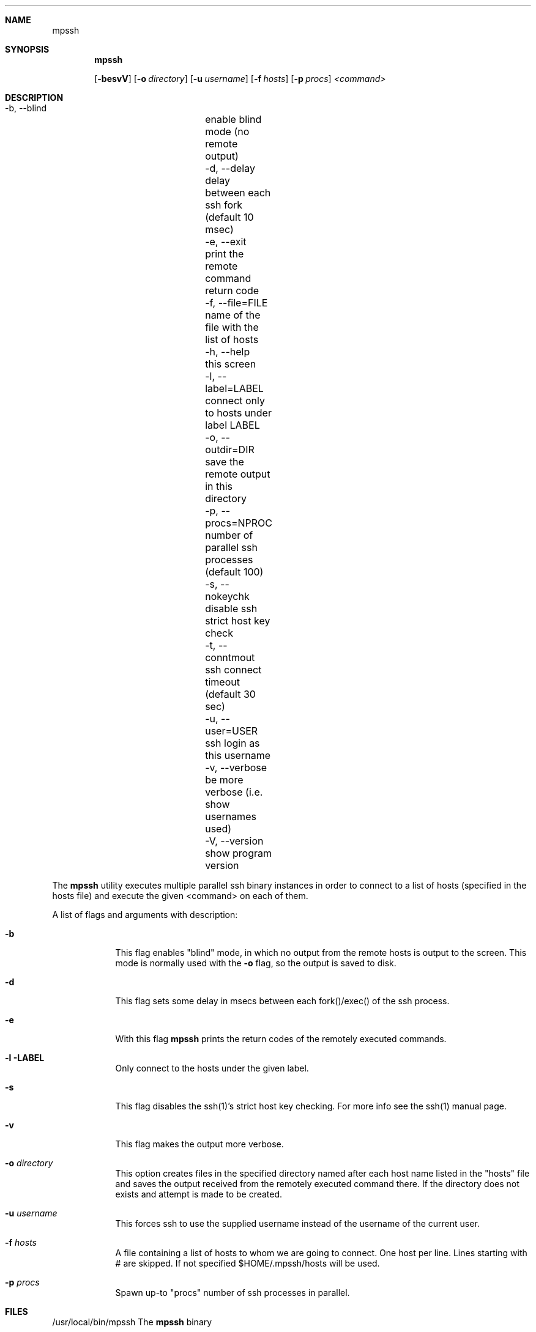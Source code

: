 .Dd 08/03/2013 
.Dt mpssh
.Sh NAME
.Nm mpssh
.Sh SYNOPSIS
.Nm

.Op Fl besvV
.Op Fl o Ar directory 
.Op Fl u Ar username
.Op Fl f Ar hosts
.Op Fl p Ar procs
.Ar <command> 
.Sh DESCRIPTION

  -b, --blind       	enable blind mode (no remote output)
  -d, --delay       	delay between each ssh fork (default 10 msec)
  -e, --exit        	print the remote command return code
  -f, --file=FILE   	name of the file with the list of hosts
  -h, --help        	this screen
  -l, --label=LABEL 	connect only to hosts under label LABEL
  -o, --outdir=DIR  	save the remote output in this directory
  -p, --procs=NPROC 	number of parallel ssh processes (default 100)
  -s, --nokeychk    	disable ssh strict host key check
  -t, --conntmout   	ssh connect timeout (default 30 sec)
  -u, --user=USER   	ssh login as this username
  -v, --verbose     	be more verbose (i.e. show usernames used)
  -V, --version     	show program version

The
.Nm
utility executes multiple parallel ssh binary instances in order to connect to a list of hosts (specified in the hosts file) and execute the given <command> on each of them.

A list of flags and arguments with description: 
.Bl -tag -width -indent
.It Fl b
This flag enables "blind" mode, in which no output from the remote hosts is output to the screen. This mode is normally used with the 
.Fl o
flag, so the output is saved to disk. 
.It Fl d
This flag sets some delay in msecs between each fork()/exec() of the ssh process.
.It Fl e
With this flag
.Nm
prints the return codes of the remotely executed commands.
.It Fl l LABEL
Only connect to the hosts under the given label.
.It Fl s
This flag disables the ssh(1)'s strict host key checking. For more info see the ssh(1) manual page.
.It Fl v
This flag makes the output more verbose.
.It Fl o Ar directory 
This option creates files in the specified directory named after each host name listed in the "hosts" file and saves the output received from the remotely executed command there. If the directory does not exists and attempt is made to be created.
.It Fl u Ar username
This forces ssh to use the supplied username instead of the username of the current user.
.It Fl f Ar hosts
A file containing a list of hosts to whom we are going to connect. One host per line. Lines starting with # are skipped. If not specified $HOME/.mpssh/hosts will be used.
.It Fl p Ar procs
Spawn up-to "procs" number of ssh processes in parallel.
.El
.Pp
.\" .Sh ENVIRONMENT      \" May not be needed
.\" .Bl -tag -width "ENV_VAR_1" -indent \" ENV_VAR_1 is width of the string ENV_VAR_1
.\" .It Ev ENV_VAR_1
.\" Description of ENV_VAR_1
.\" .It Ev ENV_VAR_2
.\" Description of ENV_VAR_2
.\" .El                      
.Sh FILES
.It Pa /usr/local/bin/mpssh 
/usr/local/bin/mpssh The
.Nm
binary
.El
.\" .Sh DIAGNOSTICS       \" May not be needed
.\" .Bl -diag
.\" .It Diagnostic Tag
.\" Diagnostic informtion here.
.\" .It Diagnostic Tag
.\" Diagnostic informtion here.
.\" .El
.Sh SEE ALSO 
.\" List links in ascending order by section, alphabetically within a section.
.\" Please do not reference files that do not exist without filing a bug report
.Xr ssh 1 , 
.Xr ssh-keygen 1 ,
.Xr ssh-agent 1
.\" .Sh BUGS              \" Document known, unremedied bugs 
.\" .Sh HISTORY           \" Document history if command behaves in a unique manner
